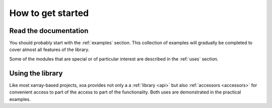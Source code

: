 .. _howtostart:

How to get started
==================


Read the documentation
-------------------------

You should probably start with the :ref:`examples` section.
This collection of examples will gradually be completed
to cover almost all features of the library.

Some of the modules that are special or of particular interest
are described in the :ref:`uses` section.


Using the library
-----------------

Like most xarray-based projects, xoa provides not only a
a :ref:`library <api>` but also :ref:`accessors <accessors>` for convenient access to part of the
access to part of the functionality.
Both uses are demonstrated in the practical examples.